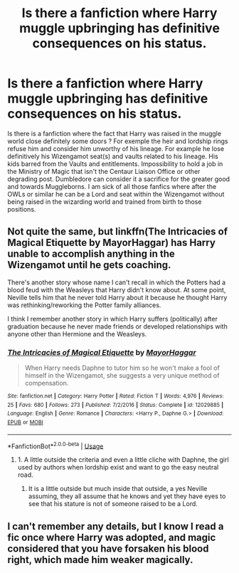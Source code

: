 #+TITLE: Is there a fanfiction where Harry muggle upbringing has definitive consequences on his status.

* Is there a fanfiction where Harry muggle upbringing has definitive consequences on his status.
:PROPERTIES:
:Author: sebo1715
:Score: 2
:DateUnix: 1585863641.0
:DateShort: 2020-Apr-03
:FlairText: Request
:END:
Is there is a fanfiction where the fact that Harry was raised in the muggle world close definitely some doors ? For exemple the heir and lordship rings refuse him and consider him unworthy of his lineage. For example he lose definitively his Wizengamot seat(s) and vaults related to his lineage. His kids barred from the Vaults and entitlements. Impossibility to hold a job in the Ministry of Magic that isn't the Centaur Liaison Office or other degrading post. Dumbledore can consider it a sacrifice for the greater good and towards Muggleborns. I am sick of all those fanfics where after the OWLs or similar he can be a Lord and seat within the Wizengamot without being raised in the wizarding world and trained from birth to those positions.


** Not quite the same, but linkffn(The Intricacies of Magical Etiquette by MayorHaggar) has Harry unable to accomplish anything in the Wizengamot until he gets coaching.

There's another story whose name I can't recall in which the Potters had a blood feud with the Weasleys that Harry didn't know about. At some point, Neville tells him that he never told Harry about it because he thought Harry was rethinking/reworking the Potter family alliances.

I think I remember another story in which Harry suffers (politically) after graduation because he never made friends or developed relationships with anyone other than Hermione and the Weasleys.
:PROPERTIES:
:Author: steve_wheeler
:Score: 4
:DateUnix: 1585887364.0
:DateShort: 2020-Apr-03
:END:

*** [[https://www.fanfiction.net/s/12029885/1/][*/The Intricacies of Magical Etiquette/*]] by [[https://www.fanfiction.net/u/1353914/MayorHaggar][/MayorHaggar/]]

#+begin_quote
  When Harry needs Daphne to tutor him so he won't make a fool of himself in the Wizengamot, she suggests a very unique method of compensation.
#+end_quote

^{/Site/:} ^{fanfiction.net} ^{*|*} ^{/Category/:} ^{Harry} ^{Potter} ^{*|*} ^{/Rated/:} ^{Fiction} ^{T} ^{*|*} ^{/Words/:} ^{4,976} ^{*|*} ^{/Reviews/:} ^{25} ^{*|*} ^{/Favs/:} ^{680} ^{*|*} ^{/Follows/:} ^{273} ^{*|*} ^{/Published/:} ^{7/2/2016} ^{*|*} ^{/Status/:} ^{Complete} ^{*|*} ^{/id/:} ^{12029885} ^{*|*} ^{/Language/:} ^{English} ^{*|*} ^{/Genre/:} ^{Romance} ^{*|*} ^{/Characters/:} ^{<Harry} ^{P.,} ^{Daphne} ^{G.>} ^{*|*} ^{/Download/:} ^{[[http://www.ff2ebook.com/old/ffn-bot/index.php?id=12029885&source=ff&filetype=epub][EPUB]]} ^{or} ^{[[http://www.ff2ebook.com/old/ffn-bot/index.php?id=12029885&source=ff&filetype=mobi][MOBI]]}

--------------

*FanfictionBot*^{2.0.0-beta} | [[https://github.com/tusing/reddit-ffn-bot/wiki/Usage][Usage]]
:PROPERTIES:
:Author: FanfictionBot
:Score: 1
:DateUnix: 1585887384.0
:DateShort: 2020-Apr-03
:END:

**** 1. A little outside the criteria and even a little cliche with Daphne, the girl used by authors when lordship exist and want to go the easy neutral road.
2. It is a little outside but much inside that outside, a yes Neville assuming, they all assume that he knows and yet they have eyes to see that his stature is not of someone raised to be a Lord.
:PROPERTIES:
:Author: sebo1715
:Score: 1
:DateUnix: 1585887858.0
:DateShort: 2020-Apr-03
:END:


** I can't remember any details, but I know I read a fic once where Harry was adopted, and magic considered that you have forsaken his blood right, which made him weaker magically.
:PROPERTIES:
:Author: Kingsonne
:Score: 2
:DateUnix: 1585866597.0
:DateShort: 2020-Apr-03
:END:
